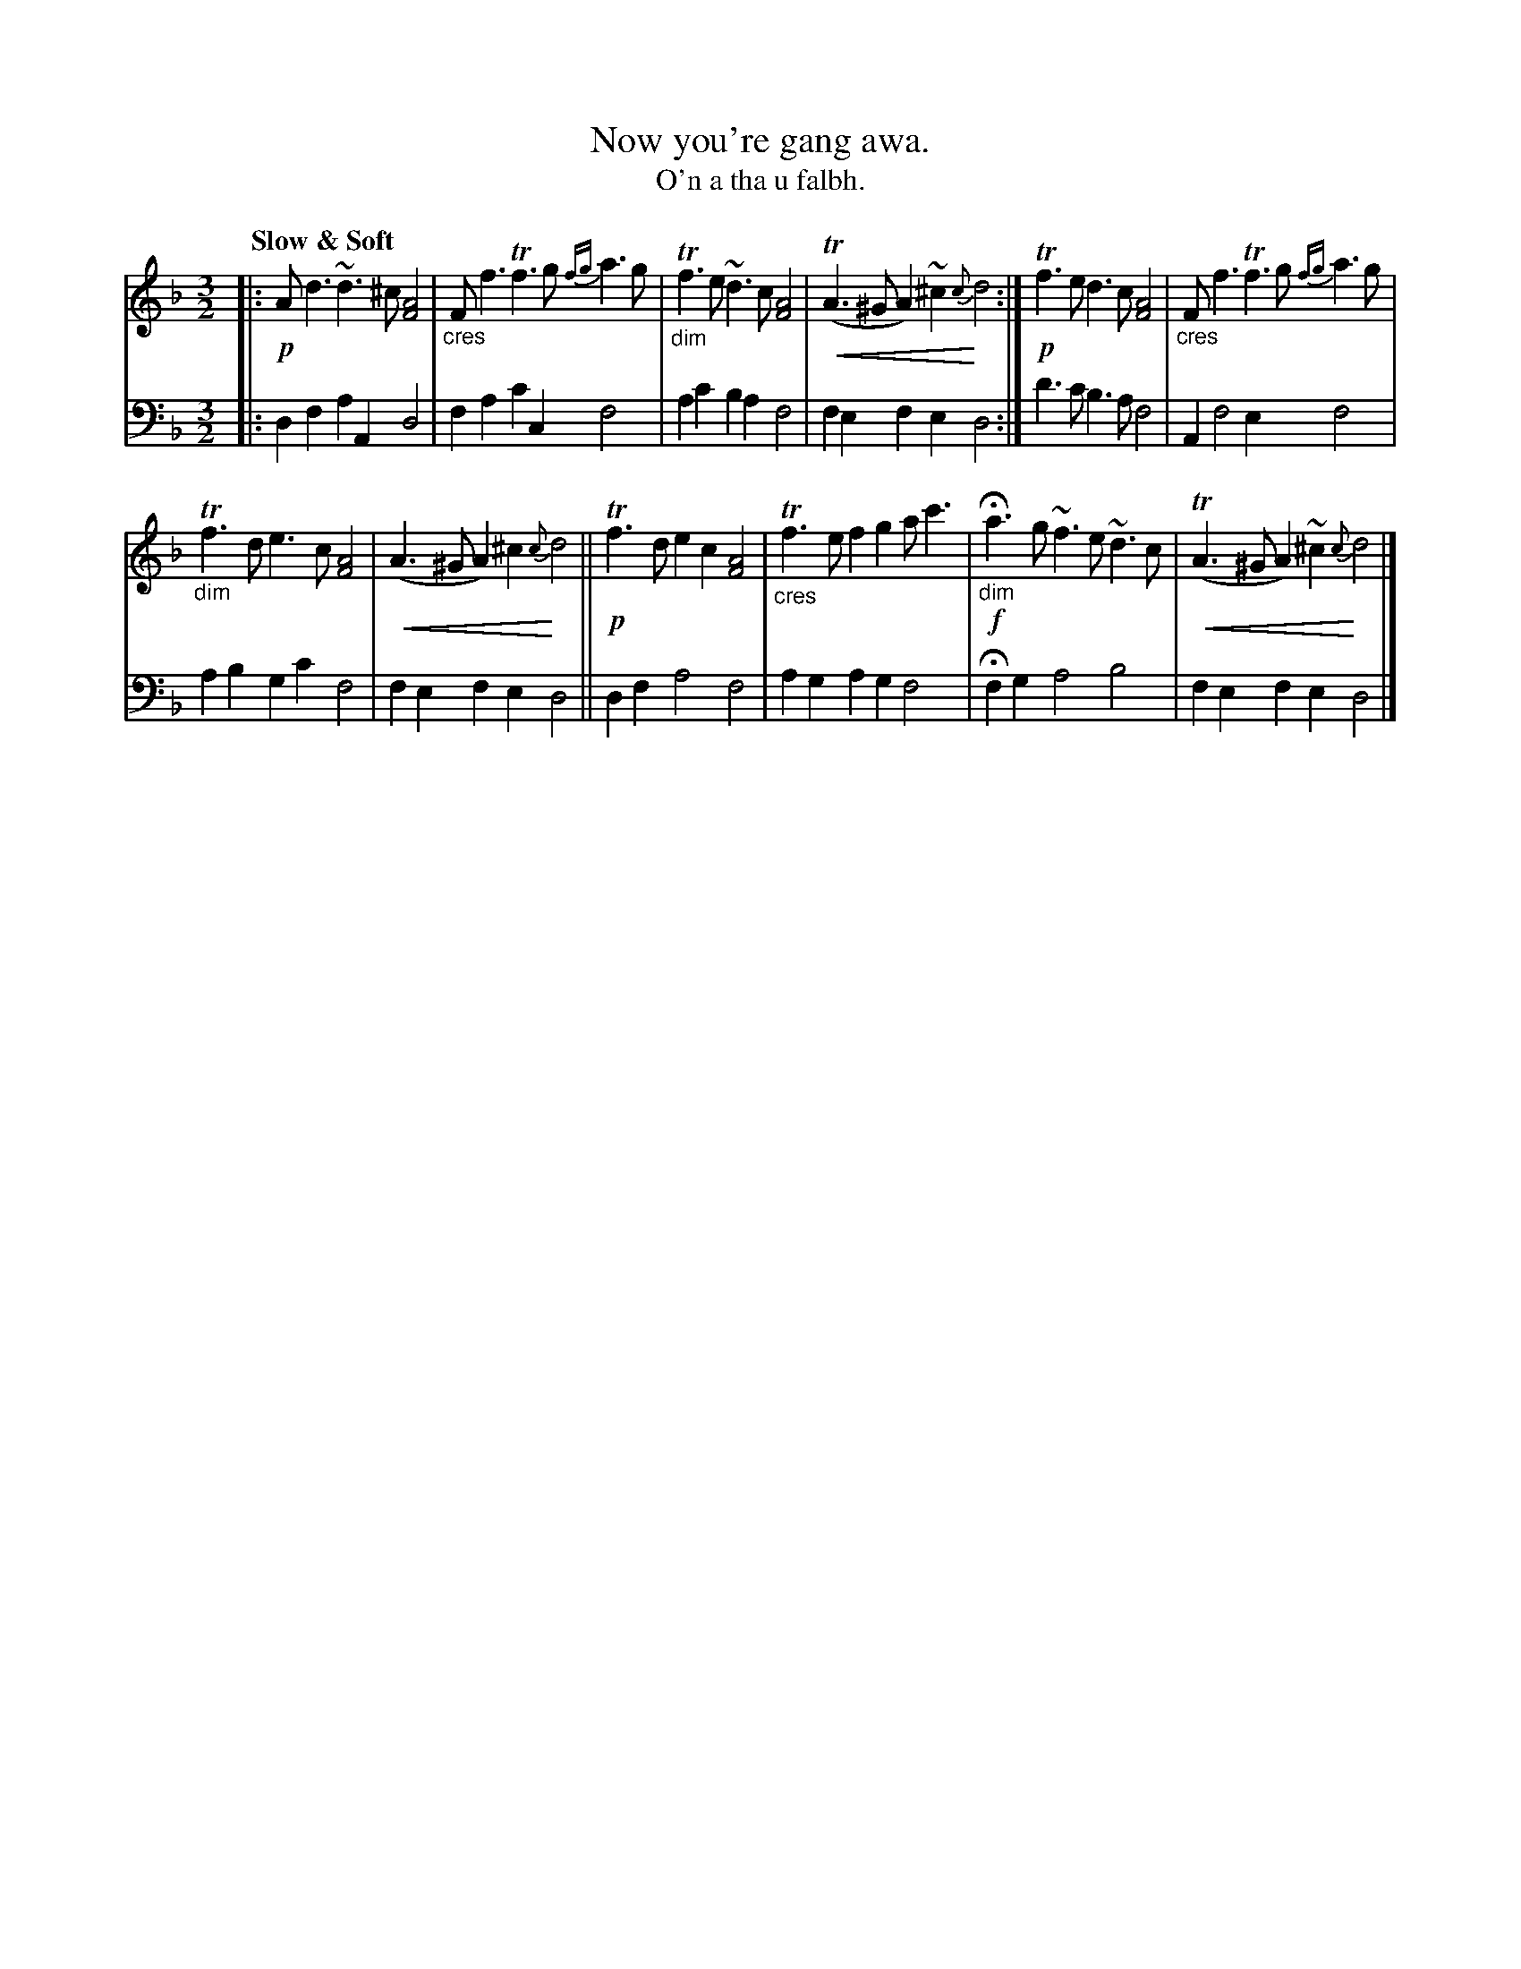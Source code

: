 X: 208
T: Now you're gang awa.
T: O'n a tha u falbh.
R: air, minuet
N: This is version 2, for ABC software that understands crescendo symbols
B: Simon Fraser's "Airs and Melodies Peculiar to the Highlands of Scotland and the Isles" p.96 #1
Z: 2022 John Chambers <jc:trillian.mit.edu>
U: p=!crescendo(!
U: P=!crescendo)!
M: 3/2
L: 1/4
Q: "Slow & Soft"
K: Dm
%%slurgraces yes
%%graceslurs yes
% = = = = = = = = = =
V: 1 staves=2
|:\
!p!A<d ~d>^c [A2F2] | "_cres"F<f Tf>g {fg}a>g |\
"_dim"Tf>e ~d>c [A2F2] | p(TA>^G A)~^c {c}Pd2 :|\
!p!Tf>e d>c [A2F2] | "_cres"F<f Tf>g {fg}a>g |
"_dim"Tf>d e>c [A2F2] | p(A>^G A)^c {c}Pd2 ||\
!p!Tf>d ec [A2F2] | "_cres"Tf>e fg a<c' |\
!f!H"_dim"a>g ~f>e ~d>c | p(TA>^G A)~^c {c}Pd2 |]
% = = = = = = = = = =
% Voice 2 preserves the staff layout in the book.
V: 2 clef=bass middle=d
|:\
df aA d2 | fa c'c f2 | ac' ba f2 | fe fe d2 :| d'>c' b>a f2 | A f2 e f2 |
ab gc' f2 | fe fe d2 || df a2 f2 | ag ag f2 | Hfg a2 b2 | fe fe d2 |]
% = = = = = = = = = =

